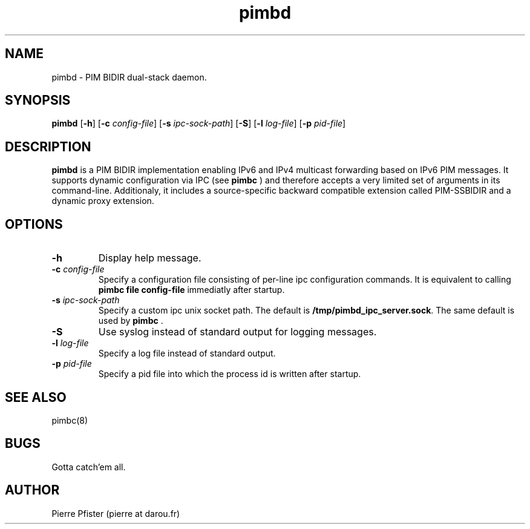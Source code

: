 .\" Manpage for pimbd.
.\" Contact pierre at darou.fr to correct errors or typos.
.TH pimbd 8

.SH NAME
pimbd \- PIM BIDIR dual-stack daemon.


.SH SYNOPSIS
.B pimbd
[\fB\-h\fR]
[\fB\-c\fR \fIconfig-file\fR]
[\fB\-s\fR \fIipc-sock-path\fR]
[\fB\-S\fR]
[\fB\-l\fR \fIlog-file\fR]
[\fB\-p\fR \fIpid-file\fR]


.SH DESCRIPTION
.B pimbd 
is a PIM BIDIR implementation enabling IPv6 and IPv4 multicast forwarding based on IPv6 PIM messages. 
It supports dynamic configuration via IPC (see 
.B pimbc
) and therefore accepts a very limited set of arguments in its command-line. 
Additionaly, it includes a source-specific backward compatible extension called PIM-SSBIDIR 
and a dynamic proxy extension.


.SH OPTIONS

.TP
.BI \-h
Display help message.

.TP
.BI \-c " config-file"
Specify a configuration file consisting of per-line ipc configuration commands. It is equivalent to calling 
.B pimbc file config-file
immediatly after startup.

.TP
.BI \-s " ipc-sock-path"
Specify a custom ipc unix socket path. The default is 
.BR /tmp/pimbd_ipc_server.sock \fR.
The same default is used by 
.B pimbc \fR.

.TP
.BI \-S
Use syslog instead of standard output for logging messages.

.TP
.BI \-l " log-file"
Specify a log file instead of standard output.

.TP
.BI \-p " pid-file"
Specify a pid file into which the process id is written after startup.


.SH SEE ALSO
pimbc(8)
.SH BUGS
Gotta catch'em all.
.SH AUTHOR
Pierre Pfister (pierre at darou.fr)
